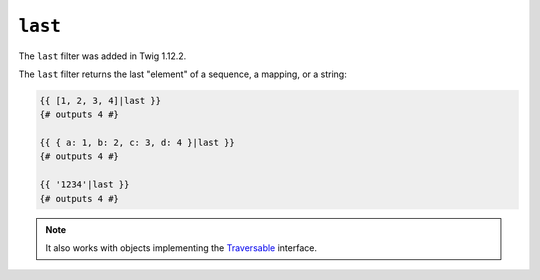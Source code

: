 ``last``
========

.. versionadded:: 1.12.2
The ``last`` filter was added in Twig 1.12.2.

The ``last`` filter returns the last "element" of a sequence, a mapping, or
a string:

.. code-block:: jinja

    {{ [1, 2, 3, 4]|last }}
    {# outputs 4 #}

    {{ { a: 1, b: 2, c: 3, d: 4 }|last }}
    {# outputs 4 #}

    {{ '1234'|last }}
    {# outputs 4 #}

.. note::

    It also works with objects implementing the `Traversable`_ interface.

.. _`Traversable`: http://php.net/manual/en/class.traversable.php
